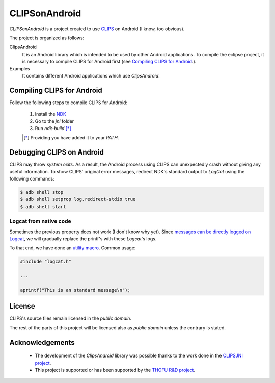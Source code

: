 CLIPSonAndroid
==============

*CLIPSonAndroid* is a project created to use `CLIPS <http://clipsrules.sourceforge.net/>`_ on Android (I know, too obvious).


The project is organized as follows:

ClipsAndroid
  It is an Android library which is intended to be used by other Android applications. To compile the eclipse project, it is necessary to compile CLIPS for Android first (see `Compiling CLIPS for Android`_.).

Examples
  It contains different Android applications which use *ClipsAndroid*.


Compiling CLIPS for Android
---------------------------

Follow the following steps to compile CLIPS for Android:

 1. Install the `NDK <http://developer.android.com/tools/sdk/ndk/index.html>`_
 2. Go to the *jni* folder
 3. Run *ndk-build* [*]_

 .. [*] Providing you have added it to your *PATH*.


 
Debugging CLIPS on Android
--------------------------

CLIPS may throw *system exits*.
As a result, the Android process using CLIPS can unexpectedly crash without giving any useful information.
To show CLIPS' original error messages, redirect NDK's standard output to *LogCat* using the following commands:

.. code-block:: bash

  $ adb shell stop
  $ adb shell setprop log.redirect-stdio true
  $ adb shell start



Logcat from native code
***********************

Sometimes the previous property does not work (I don't know why yet).
Since `messages can be directly logged on Logcat <http://stackoverflow.com/questions/10274920/how-to-get-printf-messgaes-written-in-ndk-application/10275209#10275209>`_, 
we will gradually replace the printf's with these *Logcat*'s logs.

To that end, we have done an `utility macro <https://github.com/gomezgoiri/CLIPSonAndroid/blob/master/ClipsAndroid/jni/clips/logcat.h>`_.
Common usage:

.. code-block:: c
  
  #include "logcat.h"
  
  ...
  
  aprintf("This is an standard message\n");


License
-------

CLIPS's source files remain licensed in the *public domain*.

The rest of the parts of this project will be licensed also as *public domain*  unless the contrary is stated.


Acknowledgements
----------------

 * The development of the *ClipsAndroid* library was possible thanks to the work done in the `CLIPSJNI project <http://clipsrules.sourceforge.net/CLIPSJNIBeta.html>`_.
 * This project is supported or has been supported by the `THOFU R&D project <http://www.thofu.es/>`_.
